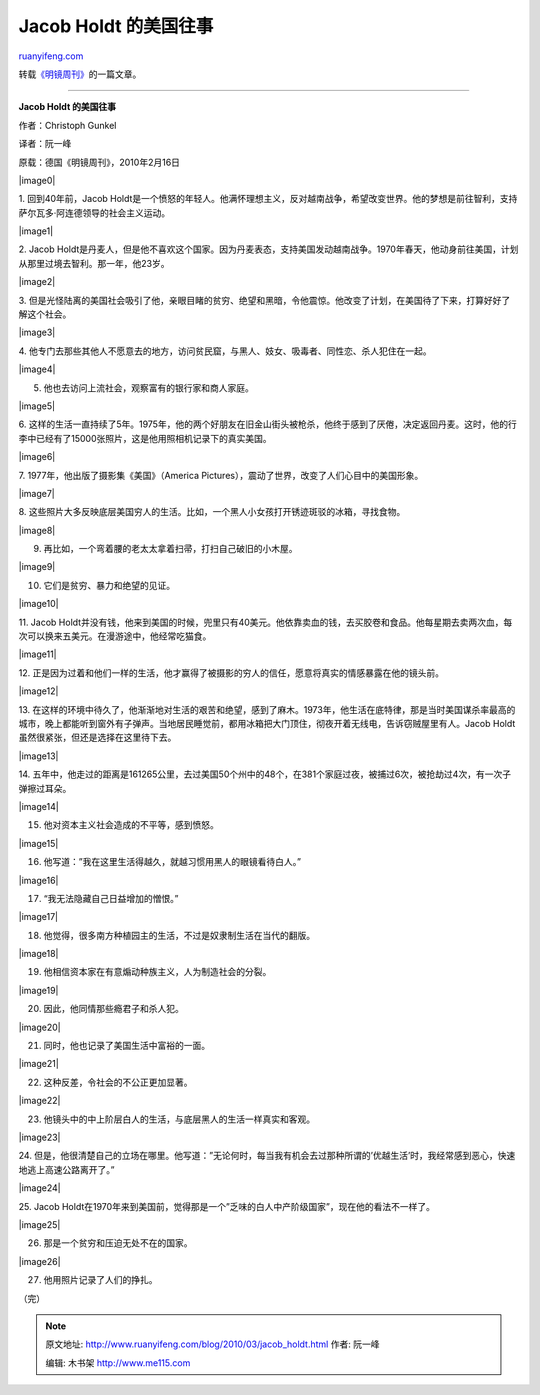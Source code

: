 .. _201003_jacob_holdt:

Jacob Holdt 的美国往事
=========================================

`ruanyifeng.com <http://www.ruanyifeng.com/blog/2010/03/jacob_holdt.html>`__

转载\ `《明镜周刊》 <http://www.spiegel.de/international/zeitgeist/0,1518,678291,00.html>`__\ 的一篇文章。


===================================

**Jacob Holdt 的美国往事**

作者：Christoph Gunkel

译者：阮一峰

原载：德国《明镜周刊》，2010年2月16日

|image0|

1. 回到40年前，Jacob
Holdt是一个愤怒的年轻人。他满怀理想主义，反对越南战争，希望改变世界。他的梦想是前往智利，支持萨尔瓦多·阿连德领导的社会主义运动。

|image1|

2. Jacob
Holdt是丹麦人，但是他不喜欢这个国家。因为丹麦表态，支持美国发动越南战争。1970年春天，他动身前往美国，计划从那里过境去智利。那一年，他23岁。

|image2|

3.
但是光怪陆离的美国社会吸引了他，亲眼目睹的贫穷、绝望和黑暗，令他震惊。他改变了计划，在美国待了下来，打算好好了解这个社会。

|image3|

4.
他专门去那些其他人不愿意去的地方，访问贫民窟，与黑人、妓女、吸毒者、同性恋、杀人犯住在一起。

|image4|

5. 他也去访问上流社会，观察富有的银行家和商人家庭。

|image5|

6.
这样的生活一直持续了5年。1975年，他的两个好朋友在旧金山街头被枪杀，他终于感到了厌倦，决定返回丹麦。这时，他的行李中已经有了15000张照片，这是他用照相机记录下的真实美国。

|image6|

7. 1977年，他出版了摄影集《美国》（America
Pictures），震动了世界，改变了人们心目中的美国形象。

|image7|

8.
这些照片大多反映底层美国穷人的生活。比如，一个黑人小女孩打开锈迹斑驳的冰箱，寻找食物。

|image8|

9. 再比如，一个弯着腰的老太太拿着扫帚，打扫自己破旧的小木屋。

|image9|

10. 它们是贫穷、暴力和绝望的见证。

|image10|

11. Jacob
Holdt并没有钱，他来到美国的时候，兜里只有40美元。他依靠卖血的钱，去买胶卷和食品。他每星期去卖两次血，每次可以换来五美元。在漫游途中，他经常吃猫食。

|image11|

12.
正是因为过着和他们一样的生活，他才赢得了被摄影的穷人的信任，愿意将真实的情感暴露在他的镜头前。

|image12|

13.
在这样的环境中待久了，他渐渐地对生活的艰苦和绝望，感到了麻木。1973年，他生活在底特律，那是当时美国谋杀率最高的城市，晚上都能听到窗外有子弹声。当地居民睡觉前，都用冰箱把大门顶住，彻夜开着无线电，告诉窃贼屋里有人。Jacob
Holdt虽然很紧张，但还是选择在这里待下去。

|image13|

14.
五年中，他走过的距离是161265公里，去过美国50个州中的48个，在381个家庭过夜，被捕过6次，被抢劫过4次，有一次子弹擦过耳朵。

|image14|

15. 他对资本主义社会造成的不平等，感到愤怒。

|image15|

16. 他写道：”我在这里生活得越久，就越习惯用黑人的眼镜看待白人。”

|image16|

17. “我无法隐藏自己日益增加的憎恨。”

|image17|

18. 他觉得，很多南方种植园主的生活，不过是奴隶制生活在当代的翻版。

|image18|

19. 他相信资本家在有意煽动种族主义，人为制造社会的分裂。

|image19|

20. 因此，他同情那些瘾君子和杀人犯。

|image20|

21. 同时，他也记录了美国生活中富裕的一面。

|image21|

22. 这种反差，令社会的不公正更加显著。

|image22|

23. 他镜头中的中上阶层白人的生活，与底层黑人的生活一样真实和客观。

|image23|

24.
但是，他很清楚自己的立场在哪里。他写道：”无论何时，每当我有机会去过那种所谓的’优越生活’时，我经常感到恶心，快速地逃上高速公路离开了。”

|image24|

25. Jacob
Holdt在1970年来到美国前，觉得那是一个”乏味的白人中产阶级国家”，现在他的看法不一样了。

|image25|

26. 那是一个贫穷和压迫无处不在的国家。

|image26|

27. 他用照片记录了人们的挣扎。

（完）

.. note::
    原文地址: http://www.ruanyifeng.com/blog/2010/03/jacob_holdt.html 
    作者: 阮一峰 

    编辑: 木书架 http://www.me115.com